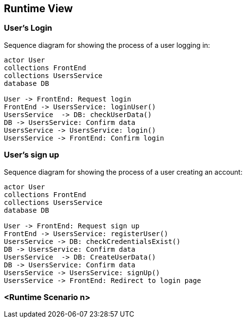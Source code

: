 ifndef::imagesdir[:imagesdir: ../images]

[[section-runtime-view]]
== Runtime View

=== User's Login


Sequence diagram for showing the process of a user logging in:

[plantuml,"Login diagram",png]
----
actor User
collections FrontEnd
collections UsersService
database DB

User -> FrontEnd: Request login
FrontEnd -> UsersService: loginUser()
UsersService  -> DB: checkUserData()
DB -> UsersService: Confirm data
UsersService -> UsersService: login()
UsersService -> FrontEnd: Confirm login
----

=== User's sign up

Sequence diagram for showing the process of a user creating an account:

[plantuml,"Sign Up diagram",png]
----
actor User
collections FrontEnd
collections UsersService
database DB

User -> FrontEnd: Request sign up
FrontEnd -> UsersService: registerUser()
UsersService -> DB: checkCredentialsExist()
DB -> UsersService: Confirm data
UsersService  -> DB: CreateUserData()
DB -> UsersService: Confirm data
UsersService -> UsersService: signUp()
UsersService -> FrontEnd: Redirect to login page
----

=== <Runtime Scenario n>
